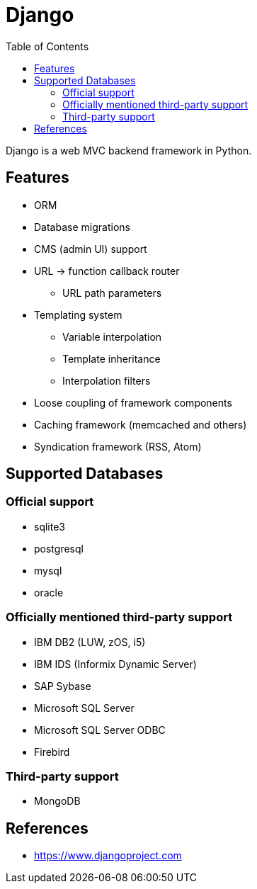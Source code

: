 = Django
:toc:
:toc-placement!:

toc::[]

Django is a web MVC backend framework in Python.

[[features]]
Features
--------
* ORM
* Database migrations
* CMS (admin UI) support
* URL -> function callback router
** URL path parameters
* Templating system
** Variable interpolation
** Template inheritance
** Interpolation filters
* Loose coupling of framework components
* Caching framework (memcached and others)
* Syndication framework (RSS, Atom)

[[supported_databases]]
Supported Databases
-------------------

Official support
~~~~~~~~~~~~~~~~
- sqlite3
- postgresql
- mysql
- oracle

Officially mentioned third-party support
~~~~~~~~~~~~~~~~~~~~~~~~~~~~~~~~~~~~~~~~
- IBM DB2 (LUW, zOS, i5)
- IBM IDS (Informix Dynamic Server)
- SAP Sybase
- Microsoft SQL Server
- Microsoft SQL Server ODBC
- Firebird

Third-party support
~~~~~~~~~~~~~~~~~~~
- MongoDB

[[References]]
References
----------
- https://www.djangoproject.com

